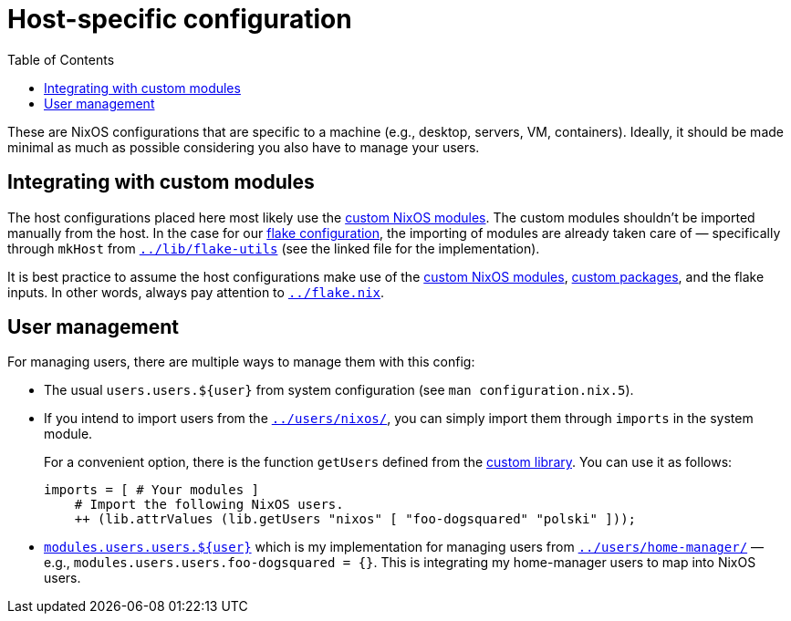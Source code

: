 = Host-specific configuration
:toc:

These are NixOS configurations that are specific to a machine (e.g., desktop, servers, VM, containers).
Ideally, it should be made minimal as much as possible considering you also have to manage your users.




== Integrating with custom modules

The host configurations placed here most likely use the link:../modules/nixos[custom NixOS modules].
The custom modules shouldn't be imported manually from the host.
In the case for our link:../flake.nix[flake configuration], the importing of modules are already taken care of — specifically through `mkHost` from link:../lib/flake-utils[`../lib/flake-utils`] (see the linked file for the implementation).

It is best practice to assume the host configurations make use of the link:../modules/nixos[custom NixOS modules], link:../pkgs[custom packages], and the flake inputs.
In other words, always pay attention to link:../flake.nix[`../flake.nix`].




== User management

For managing users, there are multiple ways to manage them with this config:

* The usual `users.users.${user}` from system configuration (see `man configuration.nix.5`).

* If you intend to import users from the link:../users/nixos/[`../users/nixos/`], you can simply import them through `imports` in the system module.
+
For a convenient option, there is the function `getUsers` defined from the link:../lib[custom library].
You can use it as follows:
+
[source, nix]
----
imports = [ # Your modules ]
    # Import the following NixOS users.
    ++ (lib.attrValues (lib.getUsers "nixos" [ "foo-dogsquared" "polski" ]));
----

* link:../modules/users.nix[`modules.users.users.${user}`] which is my implementation for managing users from link:../users/home-manager/[`../users/home-manager/`] — e.g., `modules.users.users.foo-dogsquared = {}`.
This is integrating my home-manager users to map into NixOS users.
